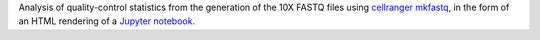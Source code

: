 Analysis of quality-control statistics from the generation of the 10X FASTQ files using `cellranger mkfastq <https://support.10xgenomics.com/single-cell-gene-expression/software/pipelines/latest/using/mkfastq>`_, in the form of an HTML rendering of a `Jupyter notebook <https://jupyter.org/>`_.
